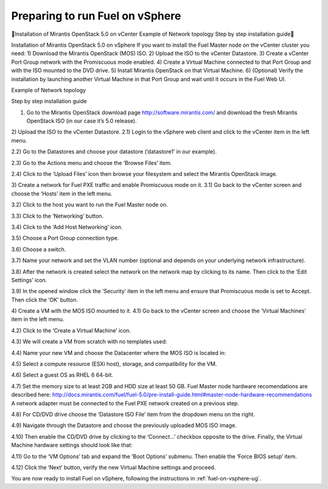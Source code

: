 
.. _fuel-on-vsphere-plan:

Preparing to run Fuel on vSphere
================================


Installation of Mirantis OpenStack 5.0 on vCenter
Example of Network topology
Step by step installation guide


Installation of Mirantis OpenStack 5.0 on vSphere
If you want to install the Fuel Master node on  the vCenter cluster you need:
1) Download the Mirantis OpenStack (MOS) ISO.
2) Upload the ISO to the vCenter Datastore.
3) Create a vCenter Port Group network with the Promiscuous mode enabled.
4) Create a Virtual Machine connected to that Port Group and with the ISO mounted to the DVD drive.
5) Install Mirantis OpenStack on that Virtual Machine.
6) (Optional) Verify the installation by launching another Virtual Machine in that Port Group and wait until it occurs in the Fuel Web UI.

Example of Network topology



Step by step installation guide

1) Go to the Mirantis OpenStack download page http://software.mirantis.com/ and download the fresh Mirantis OpenStack ISO (in our case it’s 5.0 release).

2) Upload the ISO to the vCenter Datastore.
2.1) Login to the vSphere web client and click to the vCenter item in the left menu.


2.2) Go to the Datastores and choose your datastore (‘datastore1’ in our example).



2.3) Go to the Actions menu and choose the ‘Browse Files’ item.


2.4) Click to the ‘Upload Files’ icon then browse your filesystem and select the Mirantis OpenStack image.



3) Create a network for Fuel PXE traffic and enable Promiscuous mode on it.
3.1) Go back to the vCenter screen and choose the ‘Hosts’ item in the left menu.


3.2) Click to the host you want to run the Fuel Master node on.


3.3) Click to the ‘Networking’ button.


3.4) Click to the ‘Add Host Networking’ icon.


3.5) Choose a Port Group connection type.


3.6) Choose a switch.


3.7) Name your network and set the VLAN number (optional and depends on your underlying network infrastructure).


3.8) After the network is created select the network on the network map by clicking to its name. Then click to the ‘Edit Settings’ icon.


3.9) In the opened window click the ‘Security’ item in the left menu and ensure that Promiscuous mode is set to Accept. Then click the ‘OK’ button.



4) Create a VM with the MOS ISO mounted to it.
4.1) Go back to the vCenter screen and choose the ‘Virtual Machines’ item in the left menu.


4.2) Click to the ‘Create a Virtual Machine’ icon.


4.3) We will create a VM from scratch with no templates used:


4.4) Name your new VM and choose the Datacenter where the MOS ISO is located in:


4.5) Select a compute resource (ESXi host), storage, and compatibility for the VM.






4.6) Select a guest OS as RHEL 6 64-bit.


4.7) Set the memory size to at least 2GB and HDD size at least 50 GB. Fuel Master node hardware recomendations are described here: http://docs.mirantis.com/fuel/fuel-5.0/pre-install-guide.html#master-node-hardware-recommendations
A network adapter must be connected to the Fuel PXE network created on a previous step.


4.8) For CD/DVD drive choose the ‘Datastore ISO File’ item from the dropdown menu on the right.


4.9) Navigate through the Datastore and choose the previously uploaded MOS ISO image.


4.10) Then enable the CD/DVD drive by clicking to the ‘Connect...’ checkbox opposite to the drive. Finally, the Virtual Machine hardware settings should look like that:


4.11) Go to the ‘VM Options’ tab and expand the ‘Boot Options’ submenu. Then enable the ‘Force BIOS setup’ item.


4.12) Click the ‘Next’ button, verify the new Virtual Machine settings and proceed.

You are now ready to install Fuel on vSphere,
following the instructions in :ref:`fuel-on-vsphere-ug`.
